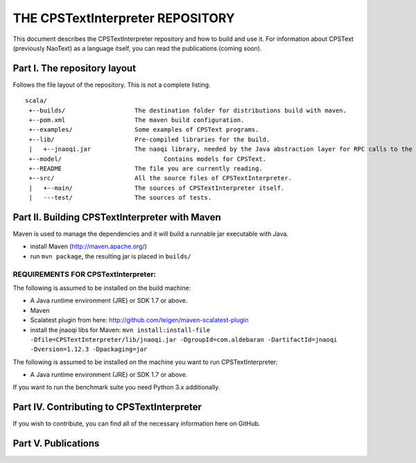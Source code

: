 ################################################################################
                    THE CPSTextInterpreter REPOSITORY
################################################################################

This document describes the CPSTextInterpreter repository and how to build and
use it. For information about CPSText (previously NaoText) as a language itself, you can read
the publications (coming soon).

Part I. The repository layout
--------------------------------------------------------------------------------                            

Follows the file layout of the repository. This is not a complete listing. :: 

  scala/
   +--builds/                   The destination folder for distributions build with maven.
   +--pom.xml                 	The maven build configuration.
   +--examples/                 Some examples of CPSText programs.
   +--lib/                      Pre-compiled libraries for the build.
   |   +--jnaoqi.jar            The naoqi library, needed by the Java abstraction layer for RPC calls to the Nao robot.
   +--model/			        Contains models for CPSText.
   +--README	                The file you are currently reading.
   +--src/                      All the source files of CPSTextInterpreter.
   |   +--main/               	The sources of CPSTextInterpreter itself.
   |   ---test/             	The sources of tests.



Part II. Building CPSTextInterpreter with Maven
--------------------------------------------------------------------------------

Maven is used to manage the dependencies and it will build a runnable jar executable with Java.

- install Maven (http://maven.apache.org/)
- run ``mvn package``, the resulting jar is placed in ``builds/``

^^^^^^^^^^^^^^^^^^^^^^^^
REQUIREMENTS FOR CPSTextInterpreter:
^^^^^^^^^^^^^^^^^^^^^^^^
The following is assumed to be installed on the build machine:

- A Java runtime environment (JRE) or SDK 1.7 or above.
- Maven
- Scalatest plugin from here: http://github.com/teigen/maven-scalatest-plugin
- install the jnaoqi libs for Maven: ``mvn install:install-file -Dfile=CPSTextInterpreter/lib/jnaoqi.jar -DgroupId=com.aldebaran -DartifactId=jnaoqi -Dversion=1.12.3 -Dpackaging=jar``

The following is assumed to be installed on the machine you want to run
CPSTextInterpreter:

- A Java runtime environment (JRE) or SDK 1.7 or above.

If you want to run the benchmark suite you need Python 3.x additionally.


Part IV. Contributing to CPSTextInterpreter
--------------------------------------------------------------------------------

If you wish to contribute, you can find all of the necessary information here on 
GitHub.


Part V. Publications
--------------------------------------------------------------------------------
